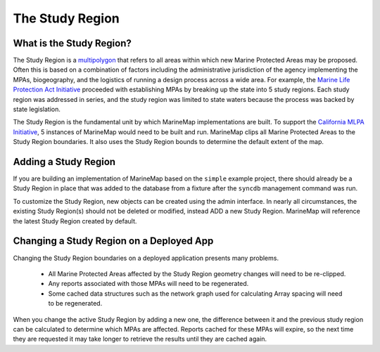 .. _study_region:

The Study Region
================

What is the Study Region?
*************************

The Study Region is a `multipolygon <http://geodjango.org/docs/geos.html#multipolygon>`_
that refers to all areas within which new Marine Protected Areas may be 
proposed. Often this is based on a combination of factors including the 
administrative jurisdiction of the agency implementing the MPAs, biogeography,
and the logistics of running a design process across a wide area. For example,
the `Marine Life Protection Act Initiative <http://www.dfg.ca.gov/mlpa/>`_ 
proceeded with establishing MPAs by breaking up the state into 5 study 
regions. Each study region was addressed in series, and the study region was 
limited to state waters because the process was backed by state legislation.

The Study Region is the fundamental unit by which MarineMap implementations 
are built. To support the `California MLPA Initiative <http://www.dfg.ca.gov/mlpa/>`_, 
5 instances of MarineMap would need to be built and run. MarineMap clips all 
Marine Protected Areas to the Study Region boundaries. It also uses the Study 
Region bounds to determine the default extent of the map.

Adding a Study Region
*********************

If you are building an implementation of MarineMap based on the ``simple`` 
example project, there should already be a Study Region in place that was 
added to the database from a fixture after the ``syncdb`` management command was
run. 

To customize the Study Region, new objects can be created using the admin 
interface. In nearly all circumstances, the existing Study Region(s) should
not be deleted or modified, instead ADD a new Study Region. MarineMap will 
reference the latest Study Region created by default.

Changing a Study Region on a Deployed App
*****************************************

Changing the Study Region boundaries on a deployed application presents many 
problems.

  * All Marine Protected Areas affected by the Study Region geometry changes will need to be re-clipped.
  * Any reports associated with those MPAs will need to be regenerated.
  * Some cached data structures such as the network graph used for calculating Array spacing will need to be regenerated.
  
When you change the active Study Region by adding a new one, the difference 
between it and the previous study region can be calculated to determine which
MPAs are affected. Reports cached for these MPAs will expire, so the next time
they are requested it may take longer to retrieve the results until they are
cached again.
